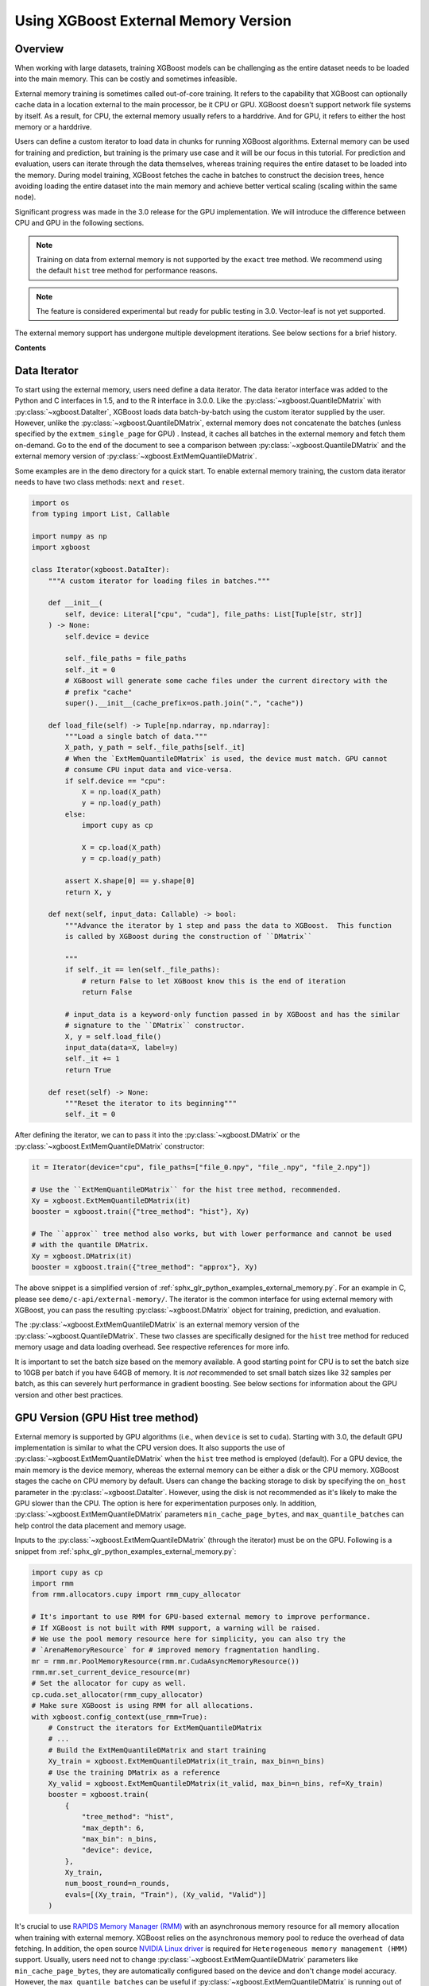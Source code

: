 #####################################
Using XGBoost External Memory Version
#####################################

********
Overview
********

When working with large datasets, training XGBoost models can be challenging as the entire
dataset needs to be loaded into the main memory. This can be costly and sometimes
infeasible.

External memory training is sometimes called out-of-core training. It refers to the
capability that XGBoost can optionally cache data in a location external to the main
processor, be it CPU or GPU. XGBoost doesn't support network file systems by itself. As a
result, for CPU, the external memory usually refers to a harddrive. And for GPU, it refers
to either the host memory or a harddrive.

Users can define a custom iterator to load data in chunks for running XGBoost
algorithms. External memory can be used for training and prediction, but training is the
primary use case and it will be our focus in this tutorial. For prediction and evaluation,
users can iterate through the data themselves, whereas training requires the entire
dataset to be loaded into the memory. During model training, XGBoost fetches the cache in
batches to construct the decision trees, hence avoiding loading the entire dataset into
the main memory and achieve better vertical scaling (scaling within the same node).

Significant progress was made in the 3.0 release for the GPU implementation. We will
introduce the difference between CPU and GPU in the following sections.

.. note::

   Training on data from external memory is not supported by the ``exact`` tree method. We
   recommend using the default ``hist`` tree method for performance reasons.

.. note::

   The feature is considered experimental but ready for public testing in 3.0. Vector-leaf
   is not yet supported.

The external memory support has undergone multiple development iterations. See below
sections for a brief history.

**Contents**

.. contents::
  :backlinks: none
  :local:


*************
Data Iterator
*************

To start using the external memory, users need define a data iterator. The data iterator
interface was added to the Python and C interfaces in 1.5, and to the R interface in
3.0.0. Like the :py:class:`~xgboost.QuantileDMatrix` with :py:class:`~xgboost.DataIter`,
XGBoost loads data batch-by-batch using the custom iterator supplied by the user. However,
unlike the :py:class:`~xgboost.QuantileDMatrix`, external memory does not concatenate the
batches (unless specified by the ``extmem_single_page`` for GPU) . Instead, it caches all
batches in the external memory and fetch them on-demand. Go to the end of the document to
see a comparison between :py:class:`~xgboost.QuantileDMatrix` and the external memory
version of :py:class:`~xgboost.ExtMemQuantileDMatrix`.

Some examples are in the ``demo`` directory for a quick start. To enable external memory
training, the custom data iterator needs to have two class methods: ``next`` and
``reset``.

.. code-block:: python

    import os
    from typing import List, Callable

    import numpy as np
    import xgboost

    class Iterator(xgboost.DataIter):
        """A custom iterator for loading files in batches."""

        def __init__(
            self, device: Literal["cpu", "cuda"], file_paths: List[Tuple[str, str]]
        ) -> None:
            self.device = device

            self._file_paths = file_paths
            self._it = 0
            # XGBoost will generate some cache files under the current directory with the
            # prefix "cache"
            super().__init__(cache_prefix=os.path.join(".", "cache"))

        def load_file(self) -> Tuple[np.ndarray, np.ndarray]:
            """Load a single batch of data."""
            X_path, y_path = self._file_paths[self._it]
            # When the `ExtMemQuantileDMatrix` is used, the device must match. GPU cannot
            # consume CPU input data and vice-versa.
            if self.device == "cpu":
                X = np.load(X_path)
                y = np.load(y_path)
            else:
                import cupy as cp

                X = cp.load(X_path)
                y = cp.load(y_path)

            assert X.shape[0] == y.shape[0]
            return X, y

        def next(self, input_data: Callable) -> bool:
            """Advance the iterator by 1 step and pass the data to XGBoost.  This function
            is called by XGBoost during the construction of ``DMatrix``

            """
            if self._it == len(self._file_paths):
                # return False to let XGBoost know this is the end of iteration
                return False

            # input_data is a keyword-only function passed in by XGBoost and has the similar
            # signature to the ``DMatrix`` constructor.
            X, y = self.load_file()
            input_data(data=X, label=y)
            self._it += 1
            return True

        def reset(self) -> None:
            """Reset the iterator to its beginning"""
            self._it = 0

After defining the iterator, we can to pass it into the :py:class:`~xgboost.DMatrix` or
the :py:class:`~xgboost.ExtMemQuantileDMatrix` constructor:

.. code-block:: python

  it = Iterator(device="cpu", file_paths=["file_0.npy", "file_.npy", "file_2.npy"])

  # Use the ``ExtMemQuantileDMatrix`` for the hist tree method, recommended.
  Xy = xgboost.ExtMemQuantileDMatrix(it)
  booster = xgboost.train({"tree_method": "hist"}, Xy)

  # The ``approx`` tree method also works, but with lower performance and cannot be used
  # with the quantile DMatrix.
  Xy = xgboost.DMatrix(it)
  booster = xgboost.train({"tree_method": "approx"}, Xy)

The above snippet is a simplified version of :ref:`sphx_glr_python_examples_external_memory.py`.
For an example in C, please see ``demo/c-api/external-memory/``. The iterator is the
common interface for using external memory with XGBoost, you can pass the resulting
:py:class:`~xgboost.DMatrix` object for training, prediction, and evaluation.

The :py:class:`~xgboost.ExtMemQuantileDMatrix` is an external memory version of the
:py:class:`~xgboost.QuantileDMatrix`. These two classes are specifically designed for the
``hist`` tree method for reduced memory usage and data loading overhead. See respective
references for more info.

It is important to set the batch size based on the memory available. A good starting point
for CPU is to set the batch size to 10GB per batch if you have 64GB of memory. It is *not*
recommended to set small batch sizes like 32 samples per batch, as this can severely hurt
performance in gradient boosting. See below sections for information about the GPU version
and other best practices.

**********************************
GPU Version (GPU Hist tree method)
**********************************

External memory is supported by GPU algorithms (i.e., when ``device`` is set to
``cuda``). Starting with 3.0, the default GPU implementation is similar to what the CPU
version does. It also supports the use of :py:class:`~xgboost.ExtMemQuantileDMatrix` when
the ``hist`` tree method is employed (default). For a GPU device, the main memory is the
device memory, whereas the external memory can be either a disk or the CPU memory. XGBoost
stages the cache on CPU memory by default. Users can change the backing storage to disk by
specifying the ``on_host`` parameter in the :py:class:`~xgboost.DataIter`. However, using
the disk is not recommended as it's likely to make the GPU slower than the CPU. The option
is here for experimentation purposes only. In addition,
:py:class:`~xgboost.ExtMemQuantileDMatrix` parameters ``min_cache_page_bytes``, and
``max_quantile_batches`` can help control the data placement and memory usage.

Inputs to the :py:class:`~xgboost.ExtMemQuantileDMatrix` (through the iterator) must be on
the GPU. Following is a snippet from :ref:`sphx_glr_python_examples_external_memory.py`:

.. code-block:: python

    import cupy as cp
    import rmm
    from rmm.allocators.cupy import rmm_cupy_allocator

    # It's important to use RMM for GPU-based external memory to improve performance.
    # If XGBoost is not built with RMM support, a warning will be raised.
    # We use the pool memory resource here for simplicity, you can also try the
    # `ArenaMemoryResource` for # improved memory fragmentation handling.
    mr = rmm.mr.PoolMemoryResource(rmm.mr.CudaAsyncMemoryResource())
    rmm.mr.set_current_device_resource(mr)
    # Set the allocator for cupy as well.
    cp.cuda.set_allocator(rmm_cupy_allocator)
    # Make sure XGBoost is using RMM for all allocations.
    with xgboost.config_context(use_rmm=True):
        # Construct the iterators for ExtMemQuantileDMatrix
        # ...
        # Build the ExtMemQuantileDMatrix and start training
        Xy_train = xgboost.ExtMemQuantileDMatrix(it_train, max_bin=n_bins)
        # Use the training DMatrix as a reference
        Xy_valid = xgboost.ExtMemQuantileDMatrix(it_valid, max_bin=n_bins, ref=Xy_train)
        booster = xgboost.train(
            {
                "tree_method": "hist",
                "max_depth": 6,
                "max_bin": n_bins,
                "device": device,
            },
            Xy_train,
            num_boost_round=n_rounds,
            evals=[(Xy_train, "Train"), (Xy_valid, "Valid")]
        )

It's crucial to use `RAPIDS Memory Manager (RMM) <https://github.com/rapidsai/rmm>`__ with
an asynchronous memory resource for all memory allocation when training with external
memory. XGBoost relies on the asynchronous memory pool to reduce the overhead of data
fetching. In addition, the open source `NVIDIA Linux driver
<https://developer.nvidia.com/blog/nvidia-transitions-fully-towards-open-source-gpu-kernel-modules/>`__
is required for ``Heterogeneous memory management (HMM)`` support. Usually, users need not
to change :py:class:`~xgboost.ExtMemQuantileDMatrix` parameters like
``min_cache_page_bytes``, they are automatically configured based on the device and don't
change model accuracy. However, the ``max_quantile_batches`` can be useful if
:py:class:`~xgboost.ExtMemQuantileDMatrix` is running out of device memory during
construction, see :py:class:`~xgboost.QuantileDMatrix` and the following sections for more
info. Currently, we focus on devices with ``NVLink-C2C`` support for GPU-based external
memory support.

In addition to the batch-based data fetching, the GPU version supports concatenating
batches into a single blob for the training data to improve performance. For GPUs
connected via PCIe instead of nvlink, the performance overhead with batch-based training
is significant, particularly for non-dense data. Overall, it can be at least five times
slower than in-core training. Concatenating pages can be used to get the performance
closer to in-core training. This option should be used in combination with subsampling to
reduce the memory usage. During concatenation, subsampling removes a portion of samples,
reducing the training dataset size. The GPU hist tree method supports `gradient-based
sampling`, enabling users to set a low sampling rate without compromising accuracy. Before
3.0, concatenation with subsampling was the only option for GPU-based external
memory. After 3.0, XGBoost uses the regular batch fetching as the default while the page
concatenation can be enabled by:

.. code-block:: python

  param = {
    "device": "cuda",
    "extmem_single_page": true,
    'subsample': 0.2,
    'sampling_method': 'gradient_based',
  }

For more information about the sampling algorithm and its use in external memory training,
see `this paper <https://arxiv.org/abs/2005.09148>`_. Lastly, see following sections for
best practices.

==========
NVLink-C2C
==========

The newer NVIDIA platforms like `Grace-Hopper
<https://www.nvidia.com/en-us/data-center/grace-hopper-superchip/>`__ use `NVLink-C2C
<https://www.nvidia.com/en-us/data-center/nvlink-c2c/>`__, which facilitates a fast
interconnect between the CPU and the GPU. With the host memory serving as the data cache,
XGBoost can retrieve data with significantly lower overhead. When the input data is dense,
there's minimal to no performance loss for training, except for the initial construction
of the :py:class:`~xgboost.ExtMemQuantileDMatrix`.  The initial construction iterates
through the input data twice, as a result, the most significant overhead compared to
in-core training is one additional data read when the data is dense. Please note that
there are multiple variants of the platform and they come with different C2C
bandwidths. During initial development of the feature, we used the LPDDR5 480G version,
which has about 350GB/s bandwidth for host to device transfer. When choosing the variant
for training XGBoost models, one should pay extra attention to the C2C bandwidth.

To run experiments on these platforms, the open source `NVIDIA Linux driver
<https://developer.nvidia.com/blog/nvidia-transitions-fully-towards-open-source-gpu-kernel-modules/>`__
with version ``>=565.47`` is required, it should come with CTK 12.7 and later
versions. Lastly, there's a known issue with Linux 6.11 that can lead to CUDA host memory
allocation failure with an ``invalid argument`` error.

********************
Distributed Training
********************

Distributed training is similar to in-core learning, but the work for framework
integration is still on-going. See :ref:`sphx_glr_python_examples_distributed_extmem_basic.py`
for an example for using the communicator to build a simple pipeline. Since users can
define their custom data loader, it's unlikely that existing distributed frameworks
interface in XGBoost can meet all the use cases, the example can be a starting point for
users who have custom infrastructure.

**************
Best Practices
**************

In previous sections, we demonstrated how to train a tree-based model with data residing
on an external memory and made some recommendations for batch size. Here are some other
configurations we find useful. The external memory feature involves iterating through data
batches stored in a cache during tree construction. For optimal performance, we recommend
using the ``grow_policy=depthwise`` setting, which allows XGBoost to build an entire layer
of tree nodes with only a few batch iterations. Conversely, using the ``lossguide`` policy
requires XGBoost to iterate over the data set for each tree node, resulting in
significantly slower performance.

In addition, the ``hist`` tree method should be preferred over the ``approx`` tree method
as the former doesn't recreate the histogram bins for every iteration. Creating the
histogram bins requires loading the raw input data, which is prohibitively expensive. The
:py:class:`~xgboost.ExtMemQuantileDMatrix` designed for the ``hist`` tree method can speed
up the initial data construction and the evaluation significantly for external memory.

Since the external memory implementation focuses on training where XGBoost needs to access
the entire dataset, only the ``X`` is divided into batches while everything else is
concatenated. As a result, it's recommended for users to define their own management code
to iterate through the data for inference, especially for SHAP value computation. The size
of SHAP matrix can be larger than the feature matrix ``X``, making external memory in
XGBoost less effective.

When external memory is used, the performance of CPU training is limited by disk IO
(input/output) speed. This means that the disk IO speed primarily determines the training
speed. Similarly, PCIe bandwidth limits the GPU performance, assuming the CPU memory is
used as a cache and address translation services (ATS) is unavailable. During development,
we observed that typical data transfer in XGBoost with PCIe4x16 has about 24GB/s
bandwidth, which is significantly lower than the GPU processing performance. Whereas with
a C2C-enabled machine, the performance of data transfer and processing in training are
close to each other.

Running inference is much less computation-intensive than training and, hence, much
faster. As a result, the performance bottleneck of inference is back to data transfer. For
GPU, the time it takes to read the data from host to device completely determines the time
it takes to run inference, even if a C2C link is available.

.. code-block:: python

    Xy_train = xgboost.ExtMemQuantileDMatrix(it_train, max_bin=n_bins)
    Xy_valid = xgboost.ExtMemQuantileDMatrix(it_valid, max_bin=n_bins, ref=Xy_train)

In addition, since the GPU implementation relies on asynchronous memory pool, which is
subject to memory fragmentation even if the :py:class:`~rmm.mr.CudaAsyncMemoryResource` is
used. You might want to start the training with a fresh pool instead of starting training
right after the ETL process. If you run into out-of-memory errors and you are convinced
that the pool is not full yet (pool memory usage can be profiled with ``nsight-system``),
consider using the :py:class:`~rmm.mr.ArenaMemoryResource` memory resource. Alternatively,
using :py:class:`~rmm.mr.CudaAsyncMemoryResource` in conjunction with
:py:class:`BinningMemoryResource(mr, 21, 25) <rmm.mr.BinningMemoryResource>` instead of
the default :py:class:`~rmm.mr.PoolMemoryResource` can be an option.

During CPU benchmarking, we used an NVMe connected to a PCIe-4 slot. Other types of
storage can be too slow for practical usage. However, your system will likely perform some
caching to reduce the overhead of the file read. See the following sections for remarks.

.. _ext_remarks:

*******
Remarks
*******

When using external memory with XGBoost, data is divided into smaller chunks so that only
a fraction of it needs to be stored in memory at any given time. It's important to note
that this method only applies to the predictor data (``X``), while other data, like labels
and internal runtime structures are concatenated. This means that memory reduction is most
effective when dealing with wide datasets where ``X`` is significantly larger in size
compared to other data like ``y``, while it has little impact on slim datasets.

As one might expect, fetching data on demand puts significant pressure on the storage
device. Today's computing devices can process way more data than storage devices can read
in a single unit of time. The ratio is in the order of magnitudes. A GPU is capable of
processing hundreds of Gigabytes of floating-point data in a split second. On the other
hand, a four-lane NVMe storage connected to a PCIe-4 slot usually has about 6GB/s of data
transfer rate. As a result, the training is likely to be severely bounded by your storage
device. Before adopting the external memory solution, some back-of-envelop calculations
might help you determine its viability. For instance, if your NVMe drive can transfer 4GB
(a reasonably practical number) of data per second, and you have a 100GB of data in a
compressed XGBoost cache (corresponding to a dense float32 numpy array with 200GB, give or
take). A tree with depth 8 needs at least 16 iterations through the data when the
parameter is optimal. You need about 14 minutes to train a single tree without accounting
for some other overheads and assume the computation overlaps with the IO. If your dataset
happens to have a TB-level size, you might need thousands of trees to get a generalized
model. These calculations can help you get an estimate of the expected training time.

However, sometimes, we can ameliorate this limitation. One should also consider that the
OS (mainly talking about the Linux kernel) can usually cache the data on host memory. It
only evicts pages when new data comes in and there's no room left. In practice, at least
some portion of the data can persist in the host memory throughout the entire training
session. We are aware of this cache when optimizing the external memory fetcher. The
compressed cache is usually smaller than the raw input data, especially when the input is
dense without any missing value. If the host memory can fit a significant portion of this
compressed cache, the performance should be decent after initialization. Our development
so far focuses on following fronts of optimization for external memory:

- Avoid iterating through the data whenever appropriate.
- If the OS can cache the data, the performance should be close to in-core training.
- For GPU, the actual computation should overlap with memory copy as much as possible.

Starting with XGBoost 2.0, the CPU implementation of external memory uses ``mmap``. It has
not been tested against system errors like disconnected network devices (`SIGBUS`). In the
face of a bus error, you will see a hard crash and need to clean up the cache files. If
the training session might take a long time and you use solutions like NVMe-oF, we
recommend checkpointing your model periodically. Also, it's worth noting that most tests
have been conducted on Linux distributions.

Another important point to keep in mind is that creating the initial cache for XGBoost may
take some time. The interface to external memory is through custom iterators, which we can
not assume to be thread-safe. Therefore, initialization is performed sequentially. Using
the :py:func:`~xgboost.config_context` with `verbosity=2` can give you some information on
what XGBoost is doing during the wait if you don't mind the extra output.

*******************************
Compared to the QuantileDMatrix
*******************************

Passing an iterator to the :py:class:`~xgboost.QuantileDMatrix` enables direct
construction of :py:class:`~xgboost.QuantileDMatrix` with data chunks. On the other hand,
if it's passed to the :py:class:`~xgboost.DMatrix` or the
:py:class:`~xgboost.ExtMemQuantileDMatrix`, it instead enables the external memory
feature. The :py:class:`~xgboost.QuantileDMatrix` concatenates the data in memory after
compression and doesn't fetch data during training. On the other hand, the external memory
:py:class:`~xgboost.DMatrix` (:py:class:`~xgboost.ExtMemQuantileDMatrix`) fetches data
batches from external memory on demand. Use the :py:class:`~xgboost.QuantileDMatrix` (with
iterator if necessary) when you can fit most of your data in memory. For many platforms,
the training speed can be an order of magnitude faster than external memory.

*************
Brief History
*************

For a long time, external memory support has been an experimental feature and has
undergone multiple development iterations. Here's a brief summary of major changes:

- Gradient-based sampling was introduced to the GPU hist in 1.1.
- The iterator interface was introduced in 1.5, along with a major rewrite for the
  internal framework.
- 2.0 introduced the use of ``mmap``, along with optimization in XBGoost to enable
  zero-copy data fetching.
- 3.0 reworked the GPU implementation to support caching data on the host and disk,
  introduced the :py:class:`~xgboost.ExtMemQuantileDMatrix` class, added quantile-based
  objectives support.
- In addition, we begin support for distributed training in 3.0
- 3.1 added support for having divided cache pages. One can have part of a cache page in
  the GPU and the rest of the cache in the host memory.

****************
Text File Inputs
****************

.. warning::

   This is the original form of external memory support before 1.5 and is now deprecated,
   users are encouraged to use a custom data iterator instead.

There is no significant difference between using the external memory version of text input
and the in-memory version of text input. The only difference is the filename format.

The external memory version takes in the following `URI
<https://en.wikipedia.org/wiki/Uniform_Resource_Identifier>`_ format:

.. code-block:: none

  filename?format=libsvm#cacheprefix

The ``filename`` is the typical path to LIBSVM format file you want to load in, and
``cacheprefix`` is a path to a cache file that XGBoost will use for caching preprocessed
data in binary form.

To load from csv files, use the following syntax:

.. code-block:: none

  filename.csv?format=csv&label_column=0#cacheprefix

where ``label_column`` should point to the csv column acting as the label.

If you have a dataset stored in a file similar to ``demo/data/agaricus.txt.train`` with LIBSVM
format, the external memory support can be enabled by:

.. code-block:: python

  dtrain = DMatrix('../data/agaricus.txt.train?format=libsvm#dtrain.cache')

XGBoost will first load ``agaricus.txt.train`` in, preprocess it, then write to a new file named
``dtrain.cache`` as an on disk cache for storing preprocessed data in an internal binary format. For
more notes about text input formats, see :doc:`/tutorials/input_format`.

For the CLI version, simply add the cache suffix, e.g. ``"../data/agaricus.txt.train?format=libsvm#dtrain.cache"``.
